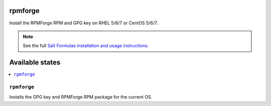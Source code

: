 rpmforge
====

Install the RPMForge RPM and GPG key on RHEL 5/6/7 or CentOS 5/6/7.

.. note::

    See the full `Salt Formulas installation and usage instructions
    <http://docs.saltstack.com/en/latest/topics/development/conventions/formulas.html>`_.

Available states
================

.. contents::
    :local:

``rpmforge``
--------

Installs the GPG key and RPMForge RPM package for the current OS.
